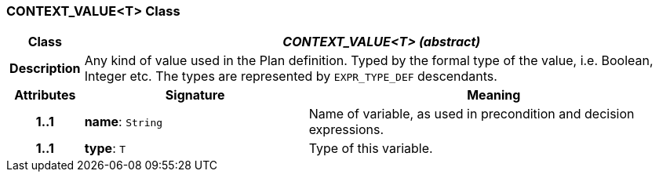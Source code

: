 === CONTEXT_VALUE<T> Class

[cols="^1,3,5"]
|===
h|*Class*
2+^h|*_CONTEXT_VALUE<T> (abstract)_*

h|*Description*
2+a|Any kind of value used in the Plan definition. Typed by the formal type of the value, i.e. Boolean, Integer etc. The types are represented by `EXPR_TYPE_DEF` descendants.

h|*Attributes*
^h|*Signature*
^h|*Meaning*

h|*1..1*
|*name*: `String`
a|Name of variable, as used in precondition and decision expressions.

h|*1..1*
|*type*: `T`
a|Type of this variable.
|===
